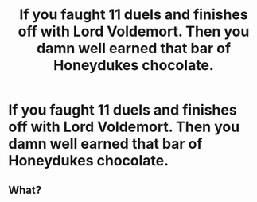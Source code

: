 #+TITLE: If you faught 11 duels and finishes off with Lord Voldemort. Then you damn well earned that bar of Honeydukes chocolate.

* If you faught 11 duels and finishes off with Lord Voldemort. Then you damn well earned that bar of Honeydukes chocolate.
:PROPERTIES:
:Author: pygmypuffonacid
:Score: 0
:DateUnix: 1570981670.0
:DateShort: 2019-Oct-13
:END:

** What?
:PROPERTIES:
:Author: tumbleweedsforever
:Score: 2
:DateUnix: 1571084487.0
:DateShort: 2019-Oct-14
:END:

